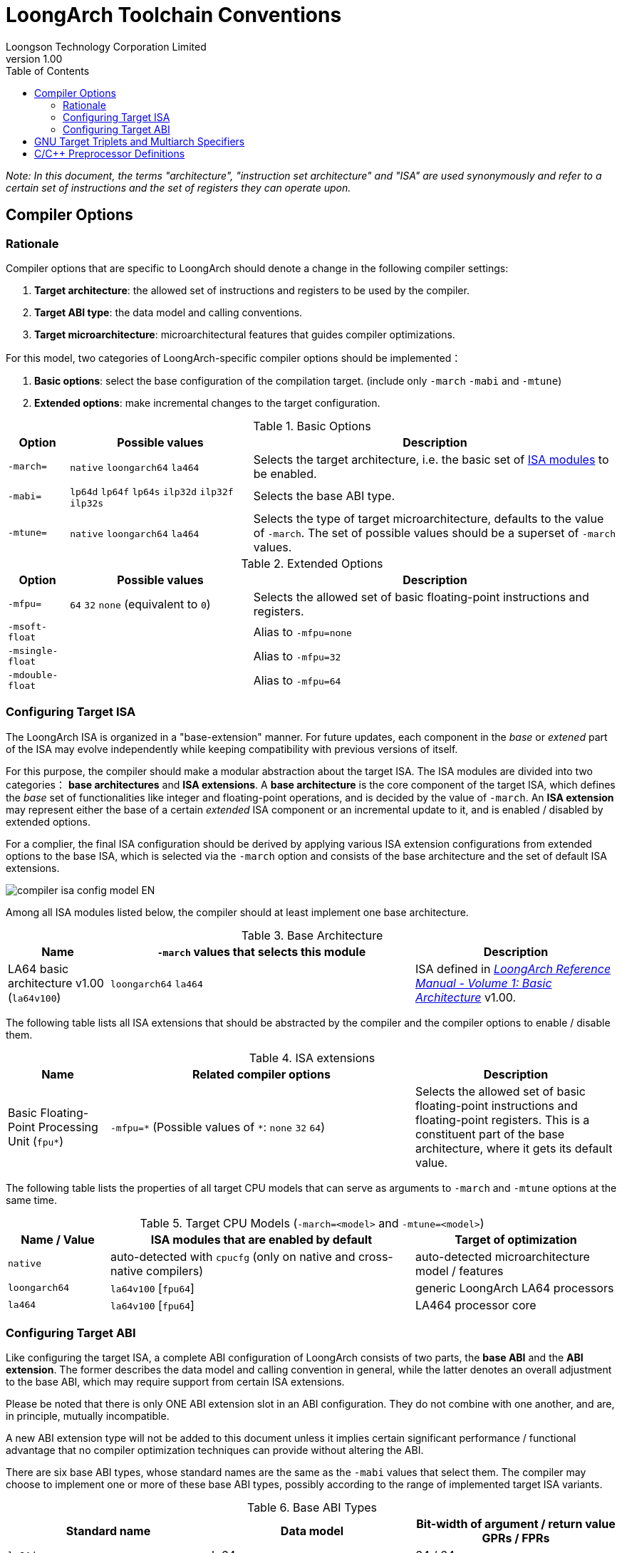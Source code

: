= LoongArch Toolchain Conventions
Loongson Technology Corporation Limited
v1.00
:docinfodir: ../themes
:docinfo: shared
:doctype: book
:toc: left

__Note: In this document, the terms "architecture", "instruction set architecture" and "ISA"
are used synonymously and refer to a certain set of instructions and the set of registers
they can operate upon.__


== Compiler Options

=== Rationale

Compiler options that are specific to LoongArch should denote a change
in the following compiler settings:

1. *Target architecture*: the allowed set of instructions and registers
to be used by the compiler.

2. *Target ABI type*: the data model and calling conventions.

3. *Target microarchitecture*: microarchitectural features that guides
compiler optimizations.

For this model, two categories of LoongArch-specific compiler options
should be implemented：

1. *Basic options*: select the base configuration of the compilation target.
(include only `-march` `-mabi` and `-mtune`)

2. *Extended options*: make incremental changes to the target configuration.

.Basic Options
[%header,cols="^1m,^3,^6"]
|===
|Option
|Possible values
|Description

|-march=
|`native` `loongarch64` `la464`
|Selects the target architecture, i.e.
the basic set of <<isa-modules,ISA modules>> to be enabled.

|-mabi=
|`lp64d` `lp64f` `lp64s` `ilp32d` `ilp32f` `ilp32s`
|Selects the base ABI type.

|-mtune=
|`native` `loongarch64` `la464`
|Selects the type of target microarchitecture, defaults to the value of `-march`.
The set of possible values should be a superset of `-march` values.
|===

.Extended Options
[%header,cols="^1m,^3,^6"]
|===
|Option
|Possible values
|Description

|-mfpu=
|`64` `32` `none` (equivalent to `0`)
|Selects the allowed set of basic floating-point instructions and registers.

|-msoft-float
|
|Alias to `-mfpu=none`

|-msingle-float
|
|Alias to `-mfpu=32`

|-mdouble-float
|
|Alias to `-mfpu=64`
|===

=== Configuring Target ISA

The LoongArch ISA is organized in a "base-extension" manner.
For future updates, each component in the __base__ or __extened__ part of the ISA
may evolve independently while keeping compatibility with previous versions of itself.

For this purpose, the compiler should make a modular abstraction about the target ISA.
The ISA modules are divided into two categories： *base architectures* and *ISA extensions*.
A *base architecture* is the core component of the target ISA, which defines the __base__
set of functionalities like integer and floating-point operations, and is decided
by the value of `-march`. An *ISA extension* may represent either the base of a certain
__extended__ ISA component or an incremental update to it, and is enabled / disabled by
extended options.

For a complier, the final ISA configuration should be derived by applying various
ISA extension configurations from extended options to the base ISA,
which is selected via the `-march` option and consists of the base
architecture and the set of default ISA extensions.

image::compiler-isa-config-model-EN.svg[]

Among all ISA modules listed below, the compiler should at least implement
one base architecture.

.Base Architecture
[%header,cols="^1,^3,^2"]
|===
|Name
|`-march` values that selects this module
|Description

|LA64 basic architecture v1.00 (`la64v100`)
|`loongarch64` `la464`
|ISA defined in https://loongson.github.io/LoongArch-Documentation/LoongArch-Vol1-CN.html[
__LoongArch Reference Manual - Volume 1: Basic Architecture__] v1.00.
|===

The following table lists all ISA extensions that should be abstracted by the compiler
and the compiler options to enable / disable them.

.ISA extensions
[%header,cols="^1,^3,^2"]
|===
|Name
|Related compiler options
|Description

|Basic Floating-Point Processing Unit (`fpu*`)
|`-mfpu=\*` (Possible values of `*`: `none` `32` `64`)
|Selects the allowed set of basic floating-point instructions
and floating-point registers. This is a constituent part of
the base architecture, where it gets its default value.
|===

The following table lists the properties of all target CPU models
that can serve as arguments to `-march` and `-mtune` options
at the same time.

.Target CPU Models (`-march=<model>` and `-mtune=<model>`)
[%header,cols="^1,^3,^2"]
|===
|Name / Value
|ISA modules that are enabled by default
|Target of optimization

|`native`
|auto-detected with `cpucfg` (only on native and cross-native compilers)
|auto-detected microarchitecture model / features

|`loongarch64`
|`la64v100` [`fpu64`]
|generic LoongArch LA64 processors

|`la464`
|`la64v100` [`fpu64`]
|LA464 processor core
|===

[[abi-types]]
=== Configuring Target ABI

Like configuring the target ISA, a complete ABI configuration of LoongArch
consists of two parts, the *base ABI* and the *ABI extension*. The former
describes the data model and calling convention in general, while the latter
denotes an overall adjustment to the base ABI, which may require support
from certain ISA extensions.

Please be noted that there is only ONE ABI extension slot in an ABI
configuration. They do not combine with one another,
and are, in principle, mutually incompatible.

A new ABI extension type will not be added to this document unless
it implies certain significant performance / functional advantage
that no compiler optimization techniques can provide without
altering the ABI.

There are six base ABI types, whose standard names are the same as
the `-mabi` values that select them. The compiler may choose to implement
one or more of these base ABI types, possibly according to the range of
implemented target ISA variants.

.Base ABI Types
[%header,cols="^1,^1,^1"]
|===
|Standard name  |Data model
|Bit-width of argument / return value GPRs / FPRs
|`lp64d`        |lp64       |64 / 64
|`lp64f`        |lp64       |64 / 32
|`lp64s`        |lp64       |64 / (none)
|`ilp32d`       |ilp32      |32 / 64
|`ilp32f`       |ilp32      |32 / 32
|`ilp32s`       |ilp32      |32 / (none)
|===

The following table lists all ABI extension types and
related compiler options. A compiler may choose to implement
any subset of these extensions that contains `default`.

.ABI Extension Types
[%header,cols="^1,^1,^1"]
|===
|Name
|Compiler options
|Description

|`default`
|(none)
|conforms to the https://loongson.github.io/LoongArch-Documentation/LoongArch-ELF-ABI-EN.html[LoongArch ELF psABI]
|===

[[default-arch-abi]]
The compiler should know the default ABI to use during its build time.
If the ABI extension type is not explicitly configured,
`default` should be used.

If none of `-mabi` or other ABI-extension-related options is given on
the command line. The build-time default ABI should be selected.

In principle, the configured target ISA should not affect the decision
of the target ABI. When certain ISA feature requirement that comes from
the ABI breaks the explicit (i.e. from the compiler options)
constraints on the target ISA, the compiler should abort with an error
message to complain about the conflict.

When the target ISA configuration cannot be uniquely decided from the given
compiler options, the compiler should first try inferring the
*base architecture* and *ISA extensions* from the explicit ABI configuration
(if any) before resorting to the build-time default values.
The result of this inference should not break any explicit constraints
on the target ISA imposed by other command-line options.

.Default correspondence between target ISA and ABI types
[%header,cols="^1,^1,^1"]
|===
|Enabled ISA modules
|Base ABI type
|ABI Extension type

|`la64v100` [`fpu64`]
|`lp64d`
|`default`

|`la64v100` `fpu32`
|`lp64f`
|`default`

|`la64v100` `fpunone`
|`lp64s`
|`default`
|===

== GNU Target Triplets and Multiarch Specifiers

*Target triplet* is a core concept in the GNU build system.
It describes a platform on which the code runs and mostly consists of three fields:
the CPU family / model (`machine`), the vendor (`vendor`), and the operating
system name (`os`).

*Multiarch architecture apecifiers* are essentially standard directory names
where libraries are installed on a multiarch-flavored filesystem.
These strings are normalized GNU target triplets. See
https://wiki.debian.org/Multiarch/Tuples[debian documentation] for details.

This document recognizes the following `machine` strings
for the GNU triplets of LoongArch:

[[machine-strings]]
.LoongArch `machine` strings：
[%header,cols="^1,^2"]
|===
|`machine`
|Description

|`loongarch64`
|LA64 base architecture (implies `lp64*` ABI)

|`loongarch32`
|LA32 base architecture (implies `ilp32*` ABI)
|===

As standard library directory names, the canonical multiarch architecture specifiers
of LoongArch should contain information about the ABI type of the libraries
that are meant to be released in the binary form and installed there.

While the integer base ABI is <<machine-strings, implied by the `machine` field>>,
the floating-point base ABI and the ABI extension type are encoded
with two string suffices (`<fabi-suffix><abiext-suffix>`) to the `os` field of the
specifier, respectively.

.List of possible `<fabi-suffix>`
[%header,cols="^1,^2"]
|===
|`<fabi-suffix>` |Description
|`f64`           |The base ABI uses 64-bit FPRs for parameter passing. (`lp64d` `ilp32d`)
|`f32`           |The base ABI uses 32-bit FPRs for parameter passing. (`lp64f` `ilp32f`)
|`sfp`           |The base ABI uses no FPR for parameter passing. (`lp64s` `ilp32s`)
|===

.List of possible `<abiext-suffix>`
[%header,cols="^1,^2"]
|===
|`<abiext-suffix>`    |ABI extension type
|(empty string)       |`default`
|===

__(Note: Since in principle, <<default-arch-abi,The default ISA configuration of the ABI>>
should be used in this binary-release scenario, it is not necessary to reserve
multiple multiarch specifiers for one OS / ABI combination.)__

.List of LoongArch mulitarch specifiers
[%header,cols="^1,^1,^1"]
|===
|ABI type (Base ABI / ABI extension)
|OS type
|Multiarch specifier

|`lp64d` / `default`
|GNU/Linux
|`loongarch64-linux-gnuf64`

|`lp64f` / `default`
|GNU/Linux
|`loongarch64-linux-gnuf32`

|`lp64s` / `default`
|GNU/Linux
|`loongarch64-linux-gnusfp`

|`ilp32d` / `default`
|GNU/Linux
|`loongarch32-linux-gnuf64`

|`ilp32f` / `default`
|GNU/Linux
|`loongarch32-linux-gnuf32`

|`ilp32s` / `default`
|GNU/Linux
|`loongarch32-linux-gnusfp`
|===

== C/C++ Preprocessor Definitions

.LoongArch-specific C/C++ Built-in Macros：
[%header,cols="^1,^3,^3"]
|===
|Name
|Possible Values
|Description

|`\\__loongarch__`
|(none)
|Defined if the target is LoongArch.

|`__loongarch_grlen`
|`64`
|Bit-width of general purpose registers.

|`__loongarch_frlen`
|`0` `32` `64`
|Bit-width of floating-point registers (`0` if there is no FPU).

|`_LOONGARCH_ARCH`
|`"loongarch64"` `"la464"`
|Processor model as specified by `--with-arch` / `-march`.

|`_LOONGARCH_TUNE`
|`"loongarch64"` `"la464"`
|Processor model as specified by `-mtune`.

|`__loongarch_lp64`
|(none)
|Defined if integer ABI type is `lp64`.

|`__loongarch_hard_float`
|(none)
|Defined if floating-point/extended ABI type is `single` or `double`.

|`__loongarch_soft_float`
|(none)
|Defined if floating-point/extended ABI type is `soft`.

|`__loongarch_single_float`
|(none)
|Defined if floating-point/extended ABI type is `single`.

|`__loongarch_double_float`
|(none)
|Defined if floating-point/extended ABI type is `double`.

|`_LOONGARCH_SZINT`
|(omitted)
|Bit-width of C/C++ `int` type.

|`_LOONGARCH_SZLONG`
|(omitted)
|Bit-width of C/C++ `long int` type.

|`_LOONGARCH_SZPTR`
|(omitted)
|Bit-width of C/C++ pointer types.
|===
